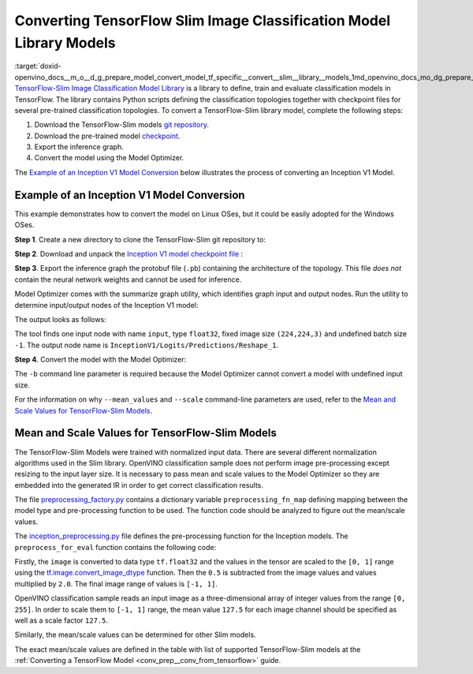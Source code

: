 .. index:: pair: page; Converting TensorFlow Slim Image Classification Model Library Models
.. _doxid-openvino_docs__m_o__d_g_prepare_model_convert_model_tf_specific__convert__slim__library__models:


Converting TensorFlow Slim Image Classification Model Library Models
====================================================================

:target:`doxid-openvino_docs__m_o__d_g_prepare_model_convert_model_tf_specific__convert__slim__library__models_1md_openvino_docs_mo_dg_prepare_model_convert_model_tf_specific_convert_slim_library_models` `TensorFlow-Slim Image Classification Model Library <https://github.com/tensorflow/models/tree/master/research/slim/README.md>`__ is a library to define, train and evaluate classification models in TensorFlow. The library contains Python scripts defining the classification topologies together with checkpoint files for several pre-trained classification topologies. To convert a TensorFlow-Slim library model, complete the following steps:

#. Download the TensorFlow-Slim models `git repository <https://github.com/tensorflow/models>`__.

#. Download the pre-trained model `checkpoint <https://github.com/tensorflow/models/tree/master/research/slim#pre-trained-models>`__.

#. Export the inference graph.

#. Convert the model using the Model Optimizer.

The `Example of an Inception V1 Model Conversion <#example_of_an_inception_v1_model_conversion>`__ below illustrates the process of converting an Inception V1 Model.

.. _example_of_an_inception_v1_model_conversion:

Example of an Inception V1 Model Conversion
~~~~~~~~~~~~~~~~~~~~~~~~~~~~~~~~~~~~~~~~~~~

This example demonstrates how to convert the model on Linux OSes, but it could be easily adopted for the Windows OSes.

**Step 1**. Create a new directory to clone the TensorFlow-Slim git repository to:

.. ref-code-block:: cpp

	mkdir tf_models



.. ref-code-block:: cpp

	git clone https://github.com/tensorflow/models.git tf_models

**Step 2**. Download and unpack the `Inception V1 model checkpoint file <http://download.tensorflow.org/models/inception_v1_2016_08_28.tar.gz>`__ :

.. ref-code-block:: cpp

	wget http://download.tensorflow.org/models/inception_v1_2016_08_28.tar.gz



.. ref-code-block:: cpp

	tar xzvf inception_v1_2016_08_28.tar.gz

**Step 3**. Export the inference graph the protobuf file (``.pb``) containing the architecture of the topology. This file *does not* contain the neural network weights and cannot be used for inference.

.. ref-code-block:: cpp

	python3 tf_models/research/slim/export_inference_graph.py \
	    --model_name inception_v1 \
	    --output_file inception_v1_inference_graph.pb

Model Optimizer comes with the summarize graph utility, which identifies graph input and output nodes. Run the utility to determine input/output nodes of the Inception V1 model:

.. ref-code-block:: cpp

	python3 <PYTHON_SITE_PACKAGES>/openvino/tools/mo/utils/summarize_graph.py --input_model ./inception_v1_inference_graph.pb

The output looks as follows:



.. ref-code-block:: cpp

	1 input(s) detected:
	Name: input, type: float32, shape: (-1,224,224,3)
	1 output(s) detected:
	InceptionV1/Logits/Predictions/Reshape_1

The tool finds one input node with name ``input``, type ``float32``, fixed image size ``(224,224,3)`` and undefined batch size ``-1``. The output node name is ``InceptionV1/Logits/Predictions/Reshape_1``.

**Step 4**. Convert the model with the Model Optimizer:

.. ref-code-block:: cpp

	mo --input_model ./inception_v1_inference_graph.pb --input_checkpoint ./inception_v1.ckpt -b 1 --mean_value [127.5,127.5,127.5] --scale 127.5

The ``-b`` command line parameter is required because the Model Optimizer cannot convert a model with undefined input size.

For the information on why ``--mean_values`` and ``--scale`` command-line parameters are used, refer to the `Mean and Scale Values for TensorFlow-Slim Models <#tf_slim_mean_scale_values>`__.

.. _tf_slim_mean_scale_values:

Mean and Scale Values for TensorFlow-Slim Models
~~~~~~~~~~~~~~~~~~~~~~~~~~~~~~~~~~~~~~~~~~~~~~~~

The TensorFlow-Slim Models were trained with normalized input data. There are several different normalization algorithms used in the Slim library. OpenVINO classification sample does not perform image pre-processing except resizing to the input layer size. It is necessary to pass mean and scale values to the Model Optimizer so they are embedded into the generated IR in order to get correct classification results.

The file `preprocessing_factory.py <https://github.com/tensorflow/models/blob/master/research/slim/preprocessing/preprocessing_factory.py>`__ contains a dictionary variable ``preprocessing_fn_map`` defining mapping between the model type and pre-processing function to be used. The function code should be analyzed to figure out the mean/scale values.

The `inception_preprocessing.py <https://github.com/tensorflow/models/blob/master/research/slim/preprocessing/inception_preprocessing.py>`__ file defines the pre-processing function for the Inception models. The ``preprocess_for_eval`` function contains the following code:

.. ref-code-block:: cpp

	...
	import tensorflow as tf
	if image.dtype != tf.float32:
	  image = tf.image.convert_image_dtype(image, dtype=tf.float32)
	...
	image = tf.subtract(image, 0.5)
	image = tf.multiply(image, 2.0)
	return image

Firstly, the ``image`` is converted to data type ``tf.float32`` and the values in the tensor are scaled to the ``[0, 1]`` range using the `tf.image.convert_image_dtype <https://www.tensorflow.org/api_docs/python/tf/image/convert_image_dtype>`__ function. Then the ``0.5`` is subtracted from the image values and values multiplied by ``2.0``. The final image range of values is ``[-1, 1]``.

OpenVINO classification sample reads an input image as a three-dimensional array of integer values from the range ``[0, 255]``. In order to scale them to ``[-1, 1]`` range, the mean value ``127.5`` for each image channel should be specified as well as a scale factor ``127.5``.

Similarly, the mean/scale values can be determined for other Slim models.

The exact mean/scale values are defined in the table with list of supported TensorFlow-Slim models at the :ref:`Converting a TensorFlow Model <conv_prep__conv_from_tensorflow>` guide.

